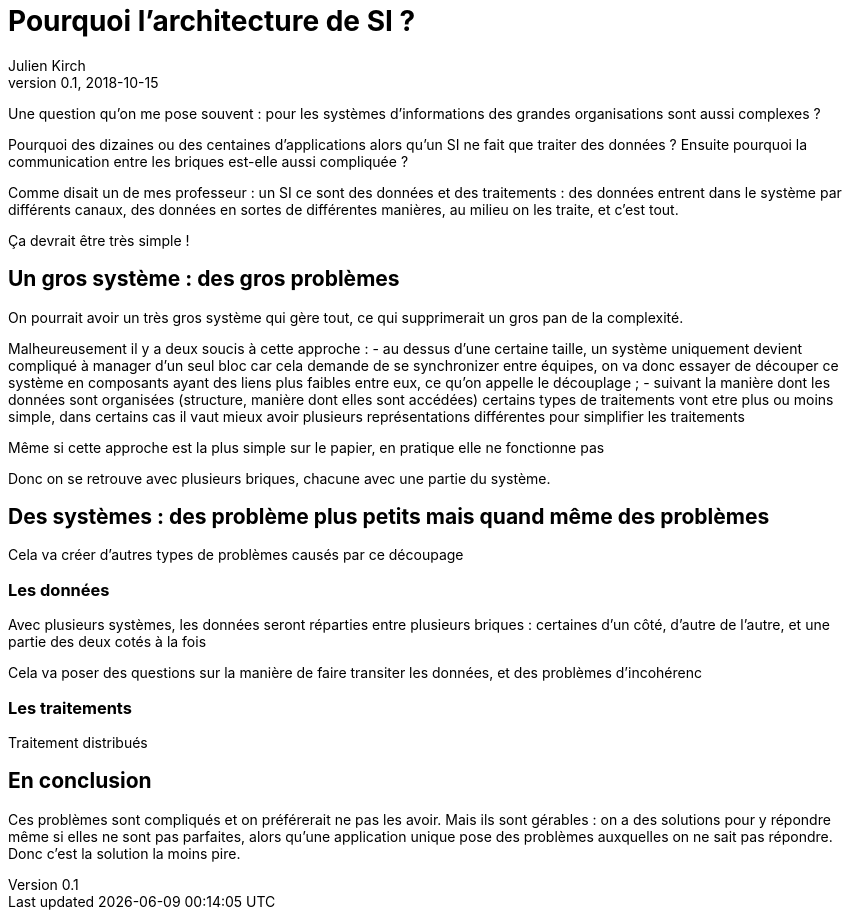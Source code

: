 = Pourquoi l'architecture de SI ?
Julien Kirch
v0.1, 2018-10-15
:article_lang: fr

Une question qu'on me pose souvent : pour les systèmes d'informations des grandes organisations sont aussi complexes ?

Pourquoi des dizaines ou des centaines d'applications alors qu'un SI ne fait que traiter des données ?
Ensuite pourquoi la communication entre les briques est-elle aussi compliquée ?

Comme disait un de mes professeur : un SI ce sont des données et des traitements :
des données entrent dans le système par différents canaux, des données en sortes de différentes manières, au milieu on les traite, et c'est tout.

Ça devrait être très simple !

== Un gros système : des gros problèmes

On pourrait avoir un très gros système qui gère tout, ce qui supprimerait un gros pan de la complexité.

Malheureusement il y a deux soucis à cette approche :
- au dessus d'une certaine taille, un système uniquement devient compliqué à manager d'un seul bloc car cela demande de se synchronizer entre équipes, on va donc essayer de découper ce système en composants ayant des liens plus faibles entre eux, ce qu'on appelle le découplage ;
- suivant la manière dont les données sont organisées (structure, manière dont elles sont accédées) certains types de traitements vont etre plus ou moins simple, dans certains cas il vaut mieux avoir plusieurs représentations différentes pour simplifier les traitements

Même si cette approche est la plus simple sur le papier, en pratique elle ne fonctionne pas

Donc on se retrouve avec plusieurs briques, chacune avec une partie du système.

== Des systèmes : des problème plus petits mais quand même des problèmes

Cela va créer d'autres types de problèmes causés par ce découpage

=== Les données

Avec plusieurs systèmes, les données seront réparties entre plusieurs briques : certaines d'un côté, d'autre de l'autre, et une partie des deux cotés à la fois

Cela va poser des questions sur la manière de faire transiter les données, et des problèmes d'incohérenc

=== Les traitements

Traitement distribués


== En conclusion

Ces problèmes sont compliqués et on préférerait ne pas les avoir.
Mais ils sont gérables : on a des solutions pour y répondre même si elles ne sont pas parfaites, alors qu'une application unique pose des problèmes auxquelles on ne sait pas répondre.
Donc c'est la solution la moins pire.

